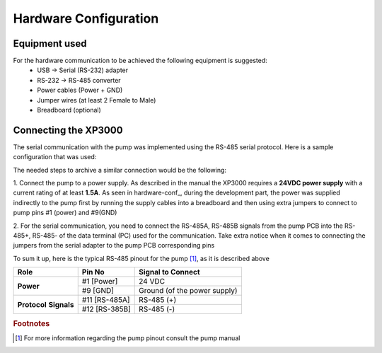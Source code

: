 
Hardware Configuration
=========================================================

Equipment used
--------------

For the hardware communication to be achieved the following equipment is suggested:
    - USB    ->  Serial (RS-232) adapter
    - RS-232 ->  RS-485 converter
    - Power cables (Power + GND)
    - Jumper wires (at least 2 Female to Male)
    - Breadboard (optional)

Connecting the XP3000
----------------------

The serial communication with the pump was implemented using the RS-485 serial
protocol. Here is a sample configuration that was used:

.. todo::

    .. _hardware-conf:
    .. figure::  ../Images/hardware-conf.jpg
    :align:   center

    Suggested Hardware Communication to the pump

The needed steps to archive a similar connection would be the following:

1. Connect the pump to a power supply. As described in the 
manual the XP3000 requires a **24VDC power supply** with a current rating of at least **1.5A**.
As seen in hardware-conf_, during the development part, the power was supplied indirectly to the pump
first by running the supply cables into a breadboard and then using extra jumpers to 
connect to pump pins #1 (power) and #9(GND)

2. For the serial communication, you need to connect the RS-485A, RS-485B signals from the pump PCB
into the RS-485+, RS-485- of the data terminal (PC) used for the communication.
Take extra notice when it comes to connecting the jumpers from the serial adapter
to the pump PCB corresponding pins

To sum it up, here is the typical RS-485 pinout for the pump [#f1]_, as it is described above

+-------------+--------------+---------------------------------+
|  Role       | Pin No       |  Signal to Connect              |
+=============+==============+=================================+
|             | #1 [Power]   |    24 VDC                       |
+**Power**    +--------------+---------------------------------+
|             | #9 [GND]     |    Ground (of the power supply) |
+-------------+--------------+---------------------------------+
|**Protocol** | #11 [RS-485A]|    RS-485 (+)                   |
+**Signals**  +--------------+---------------------------------+
|             | #12 [RS-385B]|    RS-485 (-)                   |
+-------------+--------------+---------------------------------+

.. rubric:: Footnotes

.. [#f1] For more information regarding the pump pinout consult the pump manual
